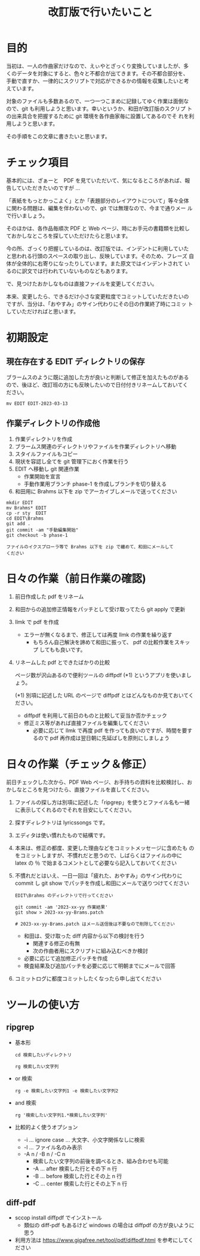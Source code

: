 #+HTML_HEAD: <link rel="stylesheet" type="text/css" href="http://www.pirilampo.org/styles/bigblow/css/htmlize.css"/>
#+HTML_HEAD: <link rel="stylesheet" type="text/css" href="http://www.pirilampo.org/styles/bigblow/css/bigblow.css"/>
#+HTML_HEAD: <link rel="stylesheet" type="text/css" href="http://www.pirilampo.org/styles/bigblow/css/hideshow.css"/>

#+HTML_HEAD: <script type="text/javascript" src="http://www.pirilampo.org/styles/bigblow/js/jquery-1.11.0.min.js"></script>
#+HTML_HEAD: <script type="text/javascript" src="http://www.pirilampo.org/styles/bigblow/js/jquery-ui-1.10.2.min.js"></script>

#+HTML_HEAD: <script type="text/javascript" src="http://www.pirilampo.org/styles/bigblow/js/jquery.localscroll-min.js"></script>
#+HTML_HEAD: <script type="text/javascript" src="http://www.pirilampo.org/styles/bigblow/js/jquery.scrollTo-1.4.3.1-min.js"></script>
#+HTML_HEAD: <script type="text/javascript" src="http://www.pirilampo.org/styles/bigblow/js/jquery.zclip.min.js"></script>
#+HTML_HEAD: <script type="text/javascript" src="http://www.pirilampo.org/styles/bigblow/js/bigblow.js"></script>
#+HTML_HEAD: <script type="text/javascript" src="http://www.pirilampo.org/styles/bigblow/js/hideshow.js"></script>
#+HTML_HEAD: <script type="text/javascript" src="http://www.pirilampo.org/styles/lib/js/jquery.stickytableheaders.min.js"></script>

#+TITLE: 改訂版で行いたいこと
#+Options: email:nil

* 目的

当初は、一人の作曲家だけなので、えぃやとざっくり変換していましたが、多
くのデータを対象にすると、色々と不都合が出てきます。その不都合部分を、
手動で直すか、一律的にスクリプトで対応ができるかの情報を収集したいと考
えています。

対象のファイルも多数あるので、一つ一つこまめに記録してゆく作業は面倒な
ので、git も利用しようと思います。幸いというか、和田が改訂版のスクリプ
トの出来具合を把握するために git 環境を各作曲家毎に設置してあるのでそ
れを利用しようと思います。

その手順をこの文章に書きたいと思います。

* チェック項目

基本的には、ざぁーと　PDF を見ていただいて、気になるところがあれば、報
告していただきたいのですが ...

「表紙をもっとかっこよく」とか「表題部分のレイアウトについて」等々全体
に関わる問題は、編集を伴わないので、git では無理なので、今まで通りメー
ルで行いましょう。

そのほかは、各作品毎順次 PDF と Web ページ、時にお手元の書籍類を比較し
ておかしなところを探していただけたらと思います。

今の所、ざっくり把握しているのは、改訂版では、インデントに利用していた
と思われる行頭のスペースの取り出し、反映しています。そのため、フレーズ
自体が全体的に右寄りになったりしています。また原文ではインデントされて
いるのに訳文では行われていないものなどもあります。

で、見つけたおかしなものは直接ファイルを変更してください。

本来、変更したら、できるだけ小さな変更粒度でコミットしていただきたいの
ですが、当分は、「おやすみ」のサイン代わりにその日の作業終了時にコミッ
トしていただければと思います。

* 初期設定

** 現在存在する EDIT ディレクトリの保存

ブラームスのように既に追加した方が良いと判断して修正を加えたものがある
ので、後ほど、改訂班の方にも反映したいので日付付きリネームしておいてく
ださい。

#+BEGIN_SRC shell
mv EDIT EDIT-2023-03-13
#+END_SRC

** 作業ディレクトリの作成他

1) 作業ディレクトリを作成
2) ブラームス関連のディレクトリやファイルを作業ディレクトリへ移動
3) スタイルファイルもコピー
4) 現状を容認し全てを git 管理下におく作業を行う
5) EDIT\Brahms へ移動し git 関連作業
   - 作業開始を宣言
   - 手動作業用ブランチ phase-1 を作成しブランチを切り替える
6) 和田用に Brahms 以下を zip でアーカイブしメールで送ってください

#+BEGIN_SRC shell
  mkdir EDIT
  mv Brahms* EDIT
  cp -r sty  EDIT
  cd EDIT\Brahms
  git add .
  git commit -am "手動編集開始"
  git checkout -b phase-1

  ファイルのイクスプローラ等で Brahms 以下を zip で纏めて、和田にメールして
  ください
#+END_SRC

* 日々の作業（前日作業の確認)

1) 前日作成した pdf をリネーム
2) 和田からの追加修正情報をパッチとして受け取ってたら git apply で更新
3) llmk で pdf を作成
   - エラーが無くなるまで、修正しては再度 llmk の作業を繰り返す
     - もちろん自己解決を諦めて和田に振って、 pdf の比較作業をスキップ
       してもも良いです。
4) リネームした pdf とできたばかりの比較

   ページ数が沢山あるので便利ツールの diffpdf (*1) というアプリを使いましょう。

   (*1) 別項に記述した URL のページで diffpdf とはどんなものか見ておいてください。

   - diffpdf を利用して前日のものと比較して妥当か否かチェック
   - 修正ミス等があれば直接ファイルを編集してください
     - 必要に応じて llmk で再度 pdf を作っても良いのですが、時間を要す
       るので pdf 再作成は翌日朝に先延ばしを原則にしましょう

* 日々の作業（チェック＆修正）

前日チェックした次から、PDF Web ページ、お手持ちの資料を比較検討し、お
かしなところを見つけたら、直接ファイルを直してください。

1) ファイルの探し方は別項に記述した「ripgrep」を使うとファイル名も一緒
   に表示してくれるのでそれを目安にしてください。
2) 探すディレクトリは lyricssongs\EDIT\Brahms です。
3) エディタは使い慣れたもので結構です。
4) 本来は、修正の都度、変更した理由などをコミットメッセージに含めたも
   のをコミットしますが、不慣れだと思うので、しばらくはファイルの中に
   latex の ％ で始まるコメントとして必要なら記入しておいてください
5) 不慣れだとはいえ、一日一回は「疲れた、おやすみ」のサイン代わりに
   commit し git show でパッチを作成し和田にメールで送りつけてください

   #+BEGIN_SRC
     EDIT\Brahms のディレクトリで行ってください

     git commit -am '2023-xx-yy 作業結果'
     git show > 2023-xx-yy-Brams.patch

     # 2023-xx-yy-Brams.patch はメール送信後は不要なので削除してください
   #+END_SRC

   - 和田は、受け取った diff 内容から以下の検討を行う
     - 関連する修正の有無
     - 次の作曲者用にスクリプトに組み込むべきか検討
   - 必要に応じて追加修正パッチを作成
   - 検査結果及び追加パッチを必要に応じて明朝までにメールで回答
6) コミットログに都度コミットしたくなったら申し出てください

* ツールの使い方

** ripgrep

- 基本形
  #+BEGIN_SRC
    cd 検索したいディレクトリ

    rg 検索したい文字列
  #+END_SRC

- or 検索
  #+BEGIN_SRC
    rg -e 検索したい文字列1 -e 検索したい文字列2
  #+END_SRC
- and 検索
  #+BEGIN_SRC
    rg '検索したい文字列1.*検索したい文字列'
  #+END_SRC
- 比較的よく使うオプション
  - -i ... ignore case ... 大文字、小文字関係なしに検索
  - -l ... ファイル名のみ表示
  - -A n / -B n / -C n
    - 検索したい文字列の前後を調べるとき、組み合わせも可能
    - -A ... after  検索した行とその下 n 行
    - -B ... before 検索した行とその上 n 行
    - -C ... center 検索した行とその上下 n 行
** diff-pdf
- sccop install diffpdf でインストール
  - 類似の diff-pdf もあるけど windows の場合は diffpdf の方が良いように思う
- 利用方法は https://www.gigafree.net/tool/pdf/diffpdf.html を参考にしてください
